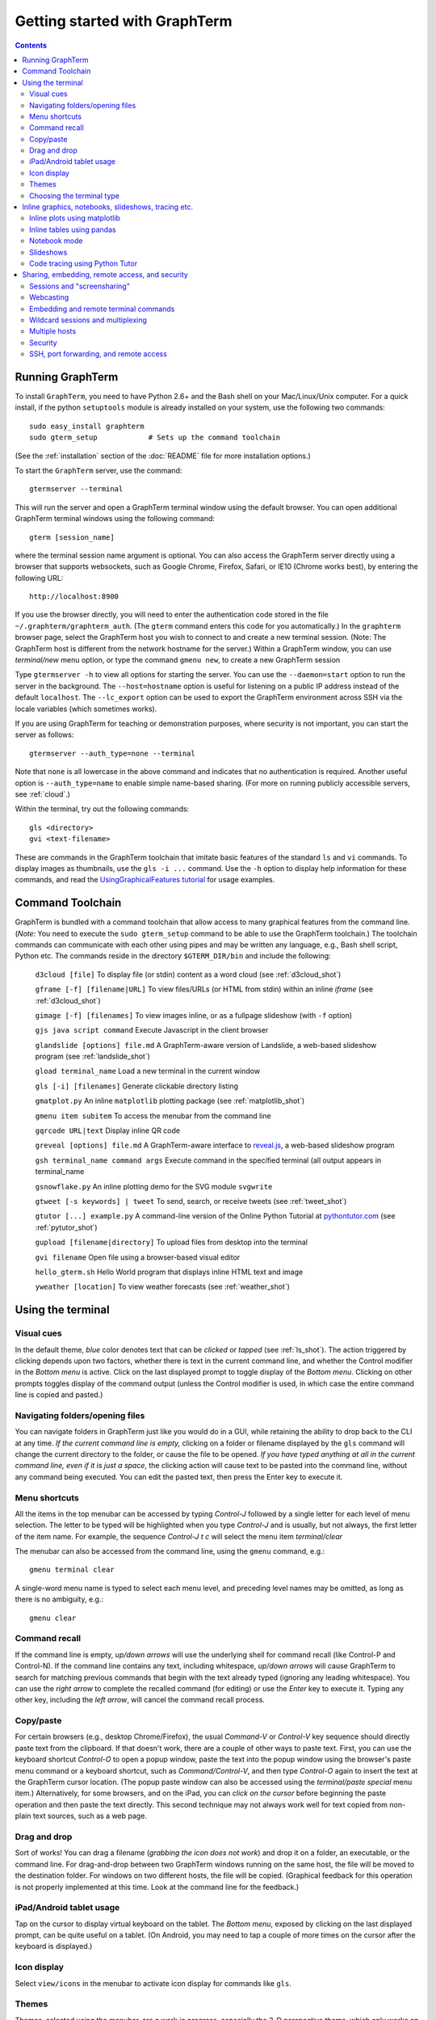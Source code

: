 *********************************************************************************
Getting started with GraphTerm
*********************************************************************************
.. contents::


Running GraphTerm
====================================================

To install ``GraphTerm``, you need to have Python 2.6+ and the Bash
shell on your Mac/Linux/Unix computer. For a quick install, if the python
``setuptools`` module is already installed on your system,
use the following two commands::

   sudo easy_install graphterm
   sudo gterm_setup            # Sets up the command toolchain

(See the :ref:`installation` section of the :doc:`README` file for
more installation options.)

To start the ``GraphTerm`` server, use the command::

    gtermserver --terminal

This will run the  server and open a GraphTerm terminal window
using the default browser.  You can open additional GraphTerm
terminal windows using the following command::

    gterm [session_name]

where the terminal session name argument is optional.
You can also access the GraphTerm server directly
using a browser that supports websockets, such as Google Chrome,
Firefox, Safari, or IE10 (Chrome works best), by entering the following URL::

    http://localhost:8900

If you use the browser directly, you will need to enter
the authentication code stored in the file
``~/.graphterm/graphterm_auth``. (The ``gterm``
command enters this code for you automatically.)
In the ``graphterm`` browser page, select the GraphTerm host you
wish to connect to and create a new terminal session. (Note: The GraphTerm
host is different from the network hostname for the server.)
Within a GraphTerm window, you can use *terminal/new* menu option, or
type the command ``gmenu new``, to create a new GraphTerm session

Type  ``gtermserver -h`` to view all options for starting the server.
You can use the
``--daemon=start`` option to run the server in the background. The
``--host=hostname`` option is useful for listening on a public IP address instead
of the default ``localhost``. The ``--lc_export`` option can be used to
export the GraphTerm environment across SSH via the locale variables
(which sometimes works).

If you are using GraphTerm for teaching or demonstration purposes, where
security is not important, you can start the server as follows::

    gtermserver --auth_type=none --terminal

Note that ``none`` is all lowercase in the above command and indicates
that no authentication is required. Another useful option is ``--auth_type=name``
to enable simple name-based sharing. (For more on running publicly
accessible servers, see :ref:`cloud`.)

Within the terminal, try out the following commands::

   gls <directory>
   gvi <text-filename>

These are commands in the GraphTerm toolchain that imitate
basic features of the standard ``ls`` and ``vi`` commands.
To display images as thumbnails, use the ``gls -i ...`` command.
Use the ``-h`` option to display help information for these commands,
and read the
`UsingGraphicalFeatures tutorial <http://code.mindmeldr.com/graphterm/UsingGraphicalFeatures.html>`_ for usage examples.

.. index:: graphterm-aware commands, toolchain

.. _toolchain:

Command Toolchain
====================================================

GraphTerm is bundled with a command toolchain that allow access to
many graphical features from the command line.
(*Note:* You need to execute the ``sudo gterm_setup`` command
to be able to use the GraphTerm toolchain.)
The toolchain commands can communicate with each other using pipes
and may be written any language,
e.g., Bash shell script, Python etc.
The commands reside in the directory ``$GTERM_DIR/bin`` and include the following:

   ``d3cloud [file]`` To display file (or stdin) content as a word
   cloud (see  :ref:`d3cloud_shot`)

   ``gframe [-f] [filename|URL]``    To view files/URLs (or HTML from stdin) within
   an inline *iframe*  (see  :ref:`d3cloud_shot`)

   ``gimage [-f] [filenames]``     To view images inline, or as a
   fullpage slideshow (with ``-f`` option)

   ``gjs java script command``   Execute Javascript in the client browser

   ``glandslide [options] file.md``   A GraphTerm-aware version of
   Landslide, a web-based slideshow program  (see  :ref:`landslide_shot`)

   ``gload terminal_name`` Load a new terminal in the current window

   ``gls [-i] [filenames]``   Generate clickable directory listing

   ``gmatplot.py``   An inline ``matplotlib`` plotting package (see  :ref:`matplotlib_shot`)

   ``gmenu item subitem``   To access the menubar from the command line

   ``gqrcode URL|text``    Display inline QR code

   ``greveal [options] file.md``    A GraphTerm-aware interface to `reveal.js <https://github.com/hakimel/reveal.js/>`_, a web-based slideshow program

   ``gsh terminal_name command args`` Execute command in the specified terminal (all output appears in terminal_name

   ``gsnowflake.py``  An inline plotting demo for the SVG module ``svgwrite``

   ``gtweet [-s keywords] | tweet``  To send, search, or receive
   tweets  (see  :ref:`tweet_shot`)

   ``gtutor [...] example.py``  A command-line version of the Online
   Python Tutorial  at `pythontutor.com <http://pythontutor.com>`_
   (see :ref:`pytutor_shot`)

   ``gupload [filename|directory]`` To upload files from desktop into
   the terminal

   ``gvi filename``   Open file using a browser-based visual editor

   ``hello_gterm.sh`` Hello World program that displays inline HTML text and image

   ``yweather [location]`` To view weather forecasts (see  :ref:`weather_shot`)



Using the terminal
================================================================

.. index:: visual cues

Visual cues
--------------------------------------------------------------------------------------------

In the default theme, *blue* color denotes text that can be *clicked*
or *tapped* (see  :ref:`ls_shot`). The action triggered by clicking depends upon two
factors, whether there is text in the current command line,
and whether the Control modifier in the *Bottom menu* is active.
Click on the last displayed prompt to toggle display of the *Bottom
menu*. Clicking on other prompts toggles display of the command
output (unless the Control modifier is used, in which case the
entire command line is copied and pasted.)

.. index:: folders, opening files, navigating folders

Navigating folders/opening files
--------------------------------------------------------------------------------------------

You can navigate folders in GraphTerm just like you would do in a GUI,
while retaining the ability to drop back to the CLI at any time.
*If the current command line is empty,*
clicking on a folder or filename displayed by the ``gls`` command will
change the current directory to the folder, or cause the file to be
opened.
*If you have typed anything at all in the current command line,
even if it is just a space*, the clicking action will cause text to be
pasted into the command line, without any
command being executed. You can edit the pasted text, then press the
Enter key to execute it.

.. index:: menu shortcut

Menu shortcuts
--------------------------------------------------------------------------------------------

All the items in the top menubar can be accessed by typing *Control-J*
followed by a single letter for each level of menu selection. The
letter to be typed will be highlighted when you type *Control-J* and
is usually, but not always, the first letter of the item name. For example,
the sequence *Control-J t c* will select the menu item *terminal/clear*

The menubar can also be accessed from the
command line, using the ``gmenu`` command, e.g.::

    gmenu terminal clear

A single-word menu name is typed to select each menu level, and
preceding level names may be omitted, as long as there is no ambiguity, e.g.::

    gmenu clear


.. index:: command history

Command recall
--------------------------------------------------------------------------------------------


If the command line is empty, *up/down arrows* will use the underlying
shell for command recall (like Control-P and Control-N). If the
command line contains any text, including whitespace,
*up/down arrows* will cause GraphTerm to search for matching
previous commands that begin with the text already typed (ignoring
any leading whitespace). You can use the *right arrow* to
complete the recalled command (for editing) or use the *Enter* key
to execute it. Typing any other key, including the *left arrow*,
will cancel the command recall process. 

.. index:: copy/paste, paste

Copy/paste
--------------------------------------------------------------------------------------------

For certain browsers (e.g., desktop Chrome/Firefox),
the usual *Command-V* or *Control-V* key sequence should directly
paste text from the clipboard. If that doesn't work, there are a couple
of other ways to paste text.
First, you can use the keyboard shortcut *Control-O* to open a
popup window, paste the text into the popup window using the
browser's paste menu command or a keyboard shortcut,
such as *Command/Control-V*, and then type *Control-O* again to
insert the text at the GraphTerm cursor location.
(The popup paste window can also be accessed using the *terminal/paste
special* menu item.)
Alternatively, for some browsers, and on the iPad, you can *click on the cursor*
before beginning the paste operation and then paste the text directly.
This second technique may not always work well for text copied from non-plain
text sources, such as a web page.

.. index:: drag and drop

Drag and drop
--------------------------------------------------------------------------------------------

Sort of works! You can drag a filename (*grabbing the icon does not
work*) and drop it on a folder, an executable, or the command line.
For drag-and-drop between two GraphTerm windows running on the same
host, the file will be moved to the destination folder. For windows
on two different hosts, the file will be copied.
(Graphical feedback for this operation is not properly implemented at
this time. Look at the command line for the feedback.)

.. index:: ipad, android, tablet

iPad/Android tablet usage
--------------------------------------------------------------------------------------------

Tap on the cursor to display virtual keyboard on the tablet. The
*Bottom menu*, exposed by clicking on the last displayed prompt, can be
quite useful on a tablet. (On Android, you may need to tap a couple of
more times on the cursor after the keyboard is displayed.)



.. index:: icon display

Icon display
--------------------------------------------------------------------------------------------

Select ``view/icons`` in the menubar to activate icon display for commands like
``gls``.


.. index:: themes

Themes
--------------------------------------------------------------------------------------------


Themes, selected using the menubar, are a work in progress, especially
the 3-D perspective theme, which only works on Chrome/Safari ((see  :ref:`stars3d_shot`).


.. index:: terminal type

Choosing the terminal type
--------------------------------------------------------------------------------------------

The default terminal type is set to ``xterm``, but it may not always
work properly. You can also try out the terminal types ``screen`` or
``linux``,  which may work better for some purposes.
You can use the ``--term_type`` option when running the server to set
the default terminal type, or use the ``export TERM=screen`` command.
(Fully supporting these terminal types is a work in progress.)


Inline graphics, notebooks, slideshows, tracing etc.
===============================================================

.. index:: inline graphics, matplotlib

.. _inline_graphics:

Inline plots using matplotlib
--------------------------------------------------------------------------------------------

If you have ``matplotlib`` installed, the ``gpylab`` module in the
``$GTERM_DIR/bin`` directory can be used to start up the python
interpreter in ``pylab`` mode for inline graphics within the
GraphTerm terminal::

    python -i $GTERM_DIR/bin/gpylab.py
    >>> plot([1,2,4])

Run ``$GTERM_DIR/bin/gmatplot.py`` for a demo of inline graphics (see  :ref:`matplotlib_shot`).
See the function ``main`` in this file for sample plotting code.

 - Use ``ioff()`` to disable interactive mode
 - Use ``show()`` to update image
 - Use ``show(False)`` to display new image
 - Use ``display(fig)`` to display figure


.. index:: pandas, DataFrame

.. _pandas_mode:
 

Inline tables using pandas
--------------------------------------------------------------------------------------------

GraphTerm can display ``pandas`` DataFrame objects as a table using
HTML.

    python -i $GTERM_DIR/bin/gpylab.py
    >>> import pandas as pd
    >>> d = {'one' : [1., 2., 3., 4.],
    >>> 'two' : [4., 3., 2., 1.]}
    >>> pd.DataFrame(d)


.. index:: notebook

.. _notebook_mode:
 
Notebook mode
--------------------------------------------------------------------------------------------

GraphTerm supports a notebook mode, where code can be entered in
multiple cells and executed separately in each cell to display the
output. Cells can also contain comment text in `Markdown
<http://daringfireball.net/projects/markdown>`_ format.
Currently, the notebook mode can be used with the shell (``bash``),
or while running python (``python/ipython``) and ``R`` interpreters
(see `Using GraphTerm with R <http://code.mindmeldr.com/graphterm/R.html>`_).
Clicking on files with extensions
``*.ipynb``, ``*.py.md`` or ``*.R.md`` displayed in ``gls`` output
will automatically open a notebook using the appropriate program.
You can also try using the notebook mode 
with any other shell-like program (such as ``IDL`` or ``ncl``) which has a unique
prompt by typing *Shift-Enter* after starting the program. 

To enter the notebook mode, run the appropriate program and when the
program prompt appears,
select *notebook/new* on the top menu bar, or
type *Shift-Enter* (or *Control-Enter*, if you wish to read a notebook
file and/or specify the interpreter prompts).
You can also start up the python interpreter to load a notebook file, in
``*.ipynb`` or ``*.md`` format, from the command line::

    python -i $GTERM_DIR/bin/gpylab.py $GTERM_DIR/notebooks/SineWave.ipynb

(see  :ref:`notebook_shot`). 

Within notebook mode,
use *Shift-Enter* to execute a cell and move to the next, or
*Control-Enter* for in-place execution.
Additional keyboard shortcuts are listed
in the *help* menu, and are in many cases identical to that used by
`IPython Notebook <http://ipython.org/notebook.html>`_.

Notebooks can be saved any time using the IPython Notebook
(``*.ipynb``) or Markdown (``*.md``)
formats. The filename determines the format.
You can exit the notebook mode using
*notebook/quit* in the top menu bar, or by typing *Control-C*,
to return to the terminal mode.


.. index:: slides, slideshows

.. _slideshows:

Slideshows
--------------------------------------------------------------------------------------------


The ``glandslide`` command, which is a slightly modified version of the
web-based slideshow program `Landslide <https://github.com/adamzap/landslide>`_,
can be used to create a slideshow from Markdown (.md) or reStructured
Text (.rst) files (see  :ref:`landslide_shot`). A few sample ``.md`` files are provided in the
``$GTERM_DIR/bin/landslide`` directory of the distribution. To view a slideshow about
GraphTerm, type::

  glandslide -o $GTERM_DIR/bin/landslide/graphterm-talk1.md | gframe -f

Type ``h`` for help and ``q`` to quit the slideshow. (The unmodified
Landslide program can also be used, but remote sharing will not work.)

The ``greveal`` command can be used to display Markdown files as
slideshows using `reveal.js <https://github.com/hakimel/reveal.js/>`_::

    greveal $GTERM_DIR/bin/landslide/graphterm-talk1.md | gframe -f

Type ``b`` three times in quick succession to exit the slideshow.

The ``gimage`` command, which displays images inline, can also be used for
slideshows and simple presentations. Just ``cd`` to a directory
that has the images for a slideshow, and type::

  gimage -f

To select a subset of images in the directory, you can use a wildcard
pattern. For publicly webcasting a slideshow, use the ``-b`` option.


.. index:: execution tracing, online python tutor, python tutor

.. _python_tutor:

Code tracing using Python Tutor
--------------------------------------------------------------------------------------------


The command ``gtutor`` implements a command-line version of the
Online Python Tutorial from `pythontutor.com <http://pythontutor.com>`_.
It produces HTML output that can be piped to ``gframe`` for inline
display (see  :ref:`pytutor_shot`).
To trace the execution of a sample program ``example.py``, use it as follows::

  gtutor example.py | gframe -f

More sample programs may be found in the directory ``$GTERM_DIR/bin/pytutor/example-code``.
Of course, you can use ``gtutor`` to trace any other (small) python program as well.
Type ``gtutor -h`` to display the command line options.
*Note:* By default, ``gtutor`` accesses the browser CSS/JS files from
`pythontutor.com <http://pythontutor.com>`_.
To use ``gtutor`` in an offline-mode, you will need to specify the
``--offline`` option and also download the Online Python Tutorial
code from GitHub and copy/rename the main source directory
(currently ``v3``) as ``$GTERM_DIR/www/pytutor`` so that GraphTerm
can serve the CSS/JS files locally.

*Advanced usage:* You can embed tutorials within a Landslide/Markdown
presentation by including an ``iframe`` HTML element in the
presentation file, with the ``src`` attribute set to a graphterm
URL, such as ``http://localhost:8900/local/tutorial``. This will open
up a graphterm window where you can either run ``gtutor`` interactively or
use ``gframe -f`` to display an HTML file created previously using ``gtutor``.

 
Sharing, embedding, remote access, and security
================================================================


.. index:: sessions, screensharing

.. _screensharing:

Sessions and "screensharing"
--------------------------------------------------------------------------------------------

For each host, terminal sessions are assigned default names like
``tty1``, ``tty2`` etc. You can also create unique terminal session names simply by using it in an
URL, e.g.::

      http://localhost:8900/local/mysession/?qauth=code

The ``qauth`` code is the same for all terminals on the same browser,
and provides a layer of security.
Anyone with access to the GraphTerm server can use the session URL
to connect to it. This is like "screensharing", but more efficient,
because only the content is shared, not the graphical themes.

The first user to create a session "owns" it, and can make the session
publicly available by disabling the *share/private* menubar option.
Other users connecting to a public terminal session using its URL
have read-only access, unless they *steal* the session using the menubar
button (or using the *share/control* menu item).
The original user can prevent stealing of sessions by *locking* it.

For example, if you forgot to detach your session at work, you can
``ssh`` to your desktop from home, use SSH port forwarding (see below)
to securely access your work desktop, and then steal the
session using your home browser.

Normally, only a single user has control of a terminal session at a
time. There is a *share/tandem* option that can be enabled to allow
multiple users to control the terminal session at the same
time. However, this could sometimes have unpredictable effects.

NOTE: Although GraphTerm supports multiple users, it currently
assumes a cooperative environment, where everyone trusts everyone
else. This may change in the future.


.. index:: webcasting

Webcasting
--------------------------------------------------------------------------------------------


If you enable the *share/webcast* in the menubar, anyone can use the
session URL to view the session, without the need for
authentication, but will not be able to steal it. *Use this feature
with caution to avoid exposing sensitive data.*

.. index:: embedding

.. _embedding:

Embedding and remote terminal commands
--------------------------------------------------------------------------------------------

Additional GraphTerm terminals can be embedded within any GraphTerm
terminal. For example, the following command::

    gframe -b -t terma termb

creates two terminals, ``terma`` and ``termb`` and embeds them within
the current terminal. The demo script
`metro.sh <https://github.com/mitotic/graphterm/blob/master/graphterm/bin/metro.sh>`_
illustrates the embedding of multiple terminals, each running a
different command (see screenshot :ref:`metro_shot`). The script also demonstrates the use of the ``gsh``
command to execute commands remotely on a terminal, e.g.::

    gsh terma yweather -f austin

The terminal name argument for ``gsh`` can be a wildcard
expression, e.g. ``'term*'``. Unlike ``ssh``, the ``gsh`` command does
not display the output of the remote command. You will need to view it
in the remote terminal. To load a remote terminal in the current
browser window, you can use::

    gload terma


.. index:: multiplexing, wildcard sessions

.. _wildcard:

Wildcard sessions and multiplexing
--------------------------------------------------------------------------------------------


A terminal session path is of the form ``session_host/session_name``. You can
use the shell wildcard patterns ``*, ?, []`` in the session path. For
example, you can open a wildcard session for multiple hosts using the URL::

      http://localhost:8900/*/tty1/?qauth=code

For normal shell terminals, a wildcard session will open a "blank" window,
but any input you type in it will be broadcast to all sessions
matching the pattern. (To receive visual feedback,
you will need to view one or more of the matching sessions at the
same time.)

For ``otrace`` debugging sessions of the form ``*/osh``, GraphTerm
will multiplex the input and output in wildcard terminals. Your input
will be echoed and broadcast, and output from each of the matching
sessions will be displayed, preceded by an identifying header
(with the special string ``ditto`` used to indicate repeated output).
See the *otrace* integration section for more information.

NOTE: Multiplexed input/output display cannot be easily implemented for
regular shell terminals.

.. index:: multiple hosts

Multiple hosts
--------------------------------------------------------------------------------------------

More than one host can connect to the GraphTerm server. The ``localhost``
is connected by default (but this can be disabled using the
``--nolocal`` option). To connect an additional host, run the
following command on the computer you wish to connect::

     gtermhost --server_addr=<serveraddr> <hostname>

where ``serveraddr`` is the address or name of the computer where the
GraphTerm server is running. You can use the
``--daemon=start`` option to run the ``gtermhost`` command
in the background. By default, the Graphterm
server listens for host connections on port 8899. *The multiple host
feature should only be used within a secure network, not on the public internet.*

NOTE: Unlike the ``sshd`` server, the ``gtermhost`` command is designed to
be run by a normal user, not a privileged user. So different users can
connect to the GraphTerm server on ``localhost`` pretending to be different "hosts"
on the same computer. (If you are running a Python server, it can
connect directly to the GraphTerm server as a "host", allowing it to
be dynamically introspected and debugged using `otrace <http://code.mindmeldr.com/otrace>`_.)

.. index:: security

Security
--------------------------------------------------------------------------------------------


*The GraphTerm is not yet ready to be executed with root privileges*.
You should typically run it logged in as a regular user.
The ``--auth_type=local`` (default) and ``--auth_type=user`` options should
be used for security, as they require an authentication code to create
a new terminal. Using the ``gterm`` command to create a new terminal
provides additional security, as the command validates the server
before opening a new terminal.
The ``--auth_type=none`` and ``--auth_type=name`` options
should only be used for teaching or demonstration purposes (or
on computers where only trusted users have access).

Although multiple hosts can connect to the terminal
server, initially, it would be best to use ``graphterm`` to just connect to
``localhost``, on a computer with only trusted users. You can always
use SSH port forwarding (see below) to securely connect to the
GraphTerm server for remote access.
As the code matures, security will be improved through
the use of SSL certificates and server/client authentication.
(SSL/https support is already built in. Feel free to experiment with
it, although it is not yet ready for everyday use.)

.. index:: ssh, port forwarding, remote access

SSH, port forwarding, and remote access
--------------------------------------------------------------------------------------------

Currently, the most secure way to access the GraphTerm server running
on a remote computer is to use SSH port forwarding. For example, if
you are connecting to your work computer from home, and wish to
connect to the GraphTerm server running as ``localhost`` on your work
computer, use the command::

   ssh -L 8901:localhost:8900 user@work-computer

This will allow you to connect to ``http://localhost:8901`` on the browser
on your home computer to access GraphTerm running on your work computer.

A completely different approach is to install GraphTerm on the remote
computer and run the ``gtermhost`` program remotely to allow it to
connect to the ``gtermserver`` running on your local computer using
SSH reverse port forwarding, e.g.::

   ssh -R 8899:localhost:8899 user@remote1 gtermhost remote1

In this case, the remote computer will appear as another host on your
local GraphTerm server. *Warning: If the remote computer is insecure,
reverse forwarding should not be used.*

If you do not wish to have a GraphTerm process running on
the remote machine, you can still use many features though GraphTerm
running on your local machine, because all communication takes place
via the standard output of the remote process. One quick solution is
use the *terminal -> export environment* menu option to set the Bash
shell environment variables on the remote computer. This will allow
some, but not all, of GraphTerm's features to work on the remote
session.

A more permanent solution involves the following three steps:

 - Start the local GraphTerm server using the ``--lc_export``
   option. which exports the GraphTerm environment via the ``LC-*``
   environment variables which are often transmitted across SSH
   tunnels.

 - Copy the ``$GTERM_DIR/bin`` directory to your account on the remote
   machine to allow the GraphTerm toolchain to be
   accessed. Alternatively, you could simply install GraphTerm on the
   remote machine, even if you are never planning to start the server.

 - Append the file
   `$GTERM_DIR/bin/gprofile <https://github.com/mitotic/graphterm/blob/master/graphterm/bin/gprofile>`_
   to your ``.bash_profile`` on the remote machine, and uncomment/modify the
   last few lines so that ``$GTERM_DIR`` points to the parent of the
   directory where the toolchain files are installed. This ensures
   that the GraphTerm toolchain is included in your ``PATH`` on the remote
   machine, allowing commands like ``gls`` to work.
